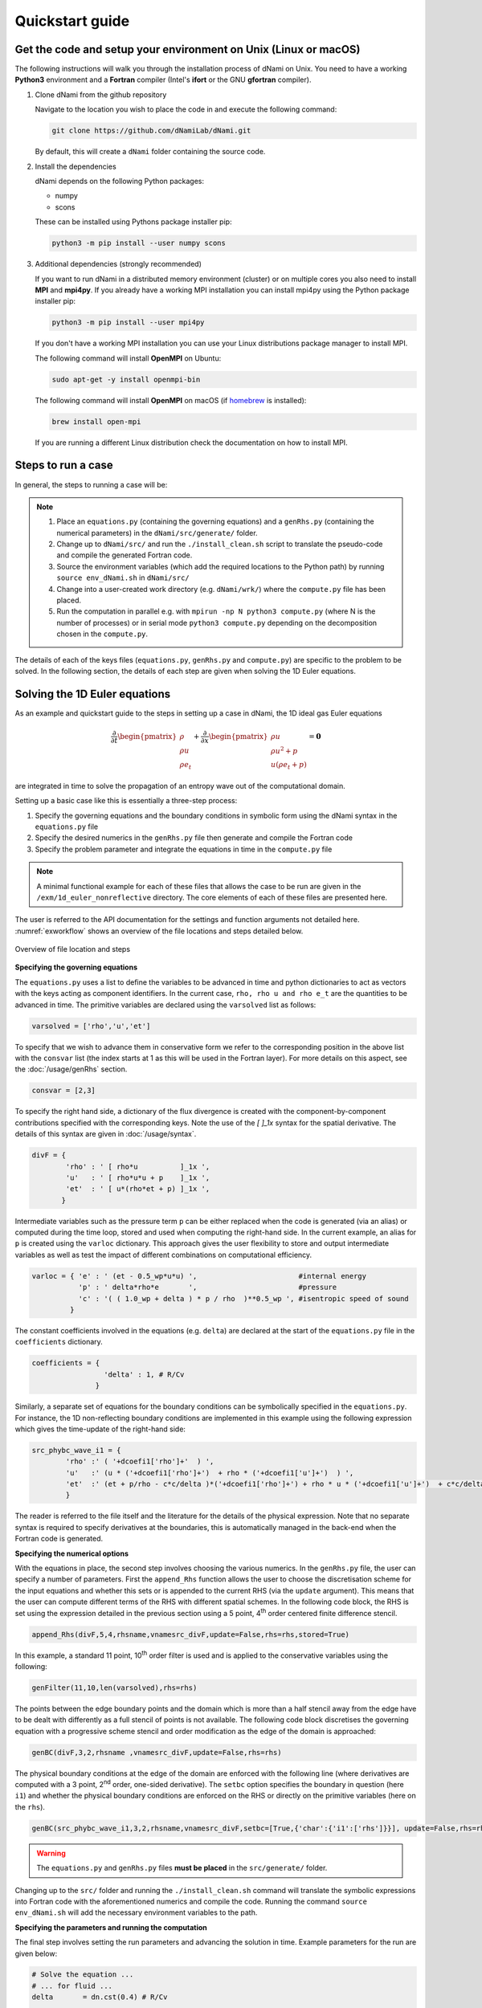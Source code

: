 Quickstart guide
****************

Get the code and setup your environment on Unix (Linux or macOS)
----------------------------------------------------------------

The following instructions will walk you through the installation
process of dNami on Unix. You need to have a working **Python3**
environment and a **Fortran** compiler (Intel's **ifort** or the
GNU **gfortran** compiler).

#. Clone dNami from the github repository

   Navigate to the location you wish to place the code in and execute the following command:

   .. code-block:: bash

    git clone https://github.com/dNamiLab/dNami.git
    
   By default, this will create a ``dNami`` folder containing the source code. 

#. Install the dependencies

   dNami depends on the following Python packages:

   * numpy
   * scons

   These can be installed using Pythons package installer pip:

   .. code-block:: bash

    python3 -m pip install --user numpy scons

#. Additional dependencies (strongly recommended)

   If you want to run dNami in a distributed memory environment (cluster) or
   on multiple cores you also need to install **MPI** and **mpi4py**.
   If you already have a working MPI installation you can install mpi4py
   using the Python package installer pip:

   .. code-block:: bash

    python3 -m pip install --user mpi4py

   If you don't have a working MPI installation you can use your
   Linux distributions package manager to install MPI. 

   The following command will install **OpenMPI** on Ubuntu:

   .. code-block:: bash

    sudo apt-get -y install openmpi-bin

   The following command will install **OpenMPI** on macOS (if `homebrew <https://brew.sh/>`_  is installed):

   .. code-block:: bash

    brew install open-mpi

   If you are running a different Linux distribution check the documentation on how to install MPI.

Steps to run a case 
-------------------

In general, the steps to running a case will be: 

.. note::

   1. Place an ``equations.py`` (containing the governing equations) and a ``genRhs.py`` (containing the numerical parameters) in the ``dNami/src/generate/`` folder.  
   2. Change up to ``dNami/src/`` and run the ``./install_clean.sh`` script to translate the pseudo-code and compile the generated Fortran code.  
   3. Source the environment variables (which add the required locations to the Python path) by running ``source env_dNami.sh`` in ``dNami/src/`` 
   4. Change into a user-created work directory (e.g. ``dNami/wrk/``) where the ``compute.py`` file has been placed. 
   5. Run the computation in parallel e.g. with ``mpirun -np N python3 compute.py`` (where N is the number of processes) or in serial mode ``python3 compute.py`` depending on the decomposition chosen in the ``compute.py``. 

The details of each of the keys files (``equations.py``, ``genRhs.py`` and ``compute.py``) are specific to the problem to be solved. In the following section, the details of each step are given when solving the 1D Euler equations. 

Solving the 1D Euler equations
------------------------------

As an example and quickstart guide to the steps in setting up a case in dNami, the 1D ideal gas Euler equations

.. math::

   \dfrac{\partial }{\partial t} \begin{pmatrix} \rho  \\ \rho u  \\ \rho e_t \end{pmatrix}  + \dfrac{\partial }{\partial x} \begin{pmatrix} \rho u   \\ \rho u^2 + p   \\ u ( \rho e_t + p) \end{pmatrix}   = \mathbf{0}

are integrated in time to solve the propagation of an entropy wave out of the computational domain.

Setting up a basic case like this is essentially a three-step process:

1. Specify the governing equations and the boundary conditions in symbolic form using the dNami syntax in the ``equations.py`` file
2. Specify the desired numerics in the ``genRhs.py`` file then generate and compile the Fortran  code
3. Specify the problem parameter and integrate the equations in time in the ``compute.py`` file

.. note::

    A minimal functional example for each of these files that allows the case to be run are given in the ``/exm/1d_euler_nonreflective`` directory. The core elements of each of these files are presented here. 

The user is referred to the API documentation for the settings and function arguments not detailed here. :numref:`exworkflow` shows an overview of the file locations and steps detailed below.  

.. _exworkflow: 
.. figure:: img/dnami_example.png
   :width: 75%
   :align: center

   Overview of file location and steps 

**Specifying the governing equations**

The ``equations.py`` uses a list to define the variables to be advanced in time and python dictionaries to act as vectors with the keys acting as component identifiers. In the current case, ``rho, rho u and rho e_t`` are the quantities to be advanced in time. The primitive variables are declared using the ``varsolved`` list as follows: 

.. code-block:: python

        varsolved = ['rho','u','et']

To specify that we wish to advance them in conservative form  we refer to the corresponding position in the above list with the ``consvar`` list (the index starts at 1 as this will be used in the Fortran layer). For more details on this aspect, see the :doc:`/usage/genRhs` section. 

.. code-block:: python

        consvar = [2,3] 


To specify the right hand side, a dictionary of the flux divergence is created with the component-by-component contributions specified with the corresponding keys.  Note the use of the `[ ]_1x` syntax for the spatial derivative. The details of this syntax are given in :doc:`/usage/syntax`.  

.. code-block:: python

        divF = {  
                'rho' : ' [ rho*u          ]_1x ', 
                'u'   : ' [ rho*u*u + p    ]_1x ', 
                'et'  : ' [ u*(rho*et + p) ]_1x ', 
               }

Intermediate variables such as the pressure term ``p`` can be either replaced when the code is generated (via an alias) or computed during the time loop, stored and used when computing the right-hand side. In the current example, an alias for ``p`` is created using the ``varloc`` dictionary. This approach gives the user flexibility to store and output intermediate variables as well as test the impact of different combinations on computational efficiency.  

.. code-block:: python

        varloc = { 'e' : ' (et - 0.5_wp*u*u) ',                        #internal energy
                   'p' : ' delta*rho*e       ',                        #pressure 
                   'c' : '( ( 1.0_wp + delta ) * p / rho  )**0.5_wp ', #isentropic speed of sound
                 }

The constant coefficients involved in the equations (e.g. ``delta``) are declared at the start of the ``equations.py`` file in the ``coefficients`` dictionary.

.. code-block:: python

        coefficients = {
                         'delta' : 1, # R/Cv
                       }

Similarly, a separate set of equations for the boundary conditions can be symbolically specified in the ``equations.py``. For instance, the 1D non-reflecting boundary conditions are implemented in this example using the following expression which gives the time-update of the right-hand side:

.. code-block:: python

        src_phybc_wave_i1 = {
                'rho' :' ( '+dcoefi1['rho']+'  ) ',
                'u'   :' (u * ('+dcoefi1['rho']+')  + rho * ('+dcoefi1['u']+')  ) ',
                'et'  :' (et + p/rho - c*c/delta )*('+dcoefi1['rho']+') + rho * u * ('+dcoefi1['u']+')  + c*c/delta * ('+dcoefi1['et']+')/(c)/(c) ',  
                }

The reader is referred to the file itself and the literature for the details of the physical expression. Note that no separate syntax is required to specify derivatives at the boundaries, this is automatically managed in the back-end when the Fortran code is generated.   

**Specifying the numerical options**

With the equations in place, the second step involves choosing the various numerics. In the ``genRhs.py`` file, the user can specify a number of parameters. First the ``append_Rhs`` function allows the user to choose the discretisation scheme for the input equations and whether this sets or is appended to the current RHS (via the ``update`` argument). This means that the user can compute different terms of the RHS with different spatial schemes. In the following code block, the RHS is set using the expression detailed in the previous section using a 5 point, 4\ :sup:`th` order centered finite difference stencil.  

.. code-block:: python

    append_Rhs(divF,5,4,rhsname,vnamesrc_divF,update=False,rhs=rhs,stored=True)                           

In this example, a standard 11 point, 10\ :sup:`th` order filter is used and is applied to the conservative variables using the following: 

.. code-block:: python

    genFilter(11,10,len(varsolved),rhs=rhs)

The points between the edge boundary points and the domain which is more than a half stencil away from the edge have to be dealt with differently as a full stencil of points is not available. The following code block discretises the governing equation with a progressive scheme stencil and order modification as the edge of the domain is approached:  

.. code-block:: python

    genBC(divF,3,2,rhsname ,vnamesrc_divF,update=False,rhs=rhs)

The physical boundary conditions at the edge of the domain are enforced with the following line (where derivatives are computed with a 3 point, 2\ :sup:`nd` order, one-sided derivative). The ``setbc`` option specifies the boundary in question (here ``i1``) and whether the physical boundary conditions are enforced on the RHS or directly on the primitive variables (here on the ``rhs``).  

.. code-block:: python

    genBC(src_phybc_wave_i1,3,2,rhsname,vnamesrc_divF,setbc=[True,{'char':{'i1':['rhs']}}], update=False,rhs=rhs)

.. warning::
    The ``equations.py`` and ``genRhs.py`` files **must be placed** in the ``src/generate/`` folder.
    
Changing up to the ``src/`` folder and running the ``./install_clean.sh`` command will translate the symbolic expressions into Fortran code with the aforementioned numerics and compile the code. Running the command ``source env_dNami.sh`` will add the necessary environment variables to the path.  

**Specifying the parameters and running the computation**

The final step involves setting the run parameters and advancing the solution in time. Example parameters for the run are given below: 

.. code-block:: python

        # Solve the equation ...
        # ... for fluid ...
        delta       = dn.cst(0.4) # R/Cv

        # ... in space ...
        L = dn.cst(1.) 
        with_length = [L]         # domain length 
        with_grid   = [480]       # number of points

        # ... and time ...
        with_dt   = dn.cst(5.e-4) # time step
        filtr_amp = dn.cst(0.1)   # filter amplitude

        # ... as fast as possible!
        with_proc = [2]           # mpi proc. topology

This information is passed to the dNami Python interface which allocates the memory based on the computational parameters and prepares a number of useful aliases. The density, velocity and total energy fields can be filled with the initial conditions via references to the allocated memory. Here a half-sine wave perturbation is applied to the density field. A uniform velocity field is specified and the total energy is updated with the internal energy computed at fixed pressure corresponding to an entropy perturbation.  

.. code-block:: python

        # -- Fill density and velocity fields 
        rho[:] = rho0
        u  [:] = u0 

        # -- Add half sin-wave perturbation to the density field 
        rho[dom] += amp * ( np.cos( np.pi*(xloc[:]-dn.cst(0.5)*Lx)/Lp ) ) * ( np.abs(xloc[:] - dn.cst(0.5)*Lx) <= dn.cst(0.5)*Lp   ) 

        # -- Update total energy
        et [:] = eos_e(rho[:],p0) + dn.cst(0.5)*u0*u0 

During the time loop, the user can set the frequency at which operations and outputs take place. A few example steps are given here. First, the RHS is updated using the RK scheme implemented in dNami. Filtering is applied every ``mod_filter`` timesteps. A restart file i.e. the current state of the primitive variables at time ``ti`` is written out at a frequency ``mod_rstart``. Finally, run information such a global extrema and CFL values are printed to the standard output every ``mod_output``. Other run-time output are possible via the ``write_data`` function (e.g. the user can write out the pressure at a custom frequency).   

.. code-block:: python

        # -- Set the start and end of the time loop
        for n in range(ni,nitmax+ni):
            ti = ti + dt

            # -- Update the q using the RHS  
            for nrk in range(1,4):
                intparam[7] = nrk
                dMpi.swap(q,hlo,dtree) 
                dn.dnamiF.time_march(intparam,fltparam,data)    

            # -- Apply filtering
            if np.mod(n,mod_filter) == 0:
                dMpi.swapX(q,hlo,dtree) 
                dn.dnamiF.filter(1,intparam,fltparam,data)

            # -- Save a 'restart' i.e. the state of q at t=ti 
            if np.mod(n,mod_rstart) == 0:
                dn.dnami_io.write_restart(n,ti,0,dtree,fpath=rpath)

            # -- Output information during the run
            if np.mod(n,mod_output) == 0:

                if dMpi.ioproc:
                        print('____________________________________________________________')
                        print('iteration',n,' with time t =',ti)
                e = et - .5*(u*u)
                p = eos_p(rho,e)
                c = eos_sos(rho[hlo:nx+hlo],p[hlo:nx+hlo])
                dn.dnami_io.globalMinMax(dtree,rho[hlo:nx+hlo],'r')
                dn.dnami_io.globalMinMax(dtree,u[hlo:nx+hlo],'u')
                dn.dnami_io.globalMinMax(dtree,et[hlo:nx+hlo],'et')
                dn.dnami_io.globalMinMax(dtree,np.abs( u[hlo:nx+hlo])/c,'M')
                if dMpi.ioproc:
                        print('convective CFL numbers')
                        sys.stdout.flush()
                cfl = dt*np.abs(u[hlo:nx+hlo])/dx
                dn.dnami_io.globalMax(dtree,cfl,'cfl-x')
                if dMpi.ioproc:
                        print('acoustic CFL numbers')
                        sys.stdout.flush()
                cfl = dt*(np.abs(u[hlo:nx+hlo])+c)/dx
                dn.dnami_io.globalMax(dtree,cfl,'cfl-x')

To run the case, which is set to run on 2 cores (see the ``with_proc`` list), the user can make a work folder at the root of the ``dNami/`` folder by executing:

.. code-block:: shell

        cd /path/to/dNami/; mkdir wrk

then copy the ``compute.py`` file into the ``wrk`` folder and execute the run:

.. code-block:: shell

        cp ./exm/1d_euler_nonreflective/compute.py ./wrk/
        cd wrk 
        mpirun -np 2 python3 compute.py

The example should run for 4000 timesteps and then exit. Optionally, the user can choose to visualise the output using the provided python script ``plot_xt.py``. The script gathers the output density fields and construct an x-t diagram showing the entropy perturbation moving from the center to the right of the domain at the flow speed. The result is displayed below: 

.. _xt_quickstart: 
.. figure:: img/xt_quickstart.png
   :width: 70%
   :align: center

   x-t diagram of the entropy perturbation leaving the computation domain. The field shown is that of density fluctuations (i.e. :math:`(\rho -  \rho_0)` ).  The dashed blue lines indicate the flow speed. 


Advanced information
--------------------

To get more in-depth information about the ``genRhs.py`` and the ``compute.py``, check out for the corresponding sections:

* :doc:`../usage/genRhs`
* :doc:`../usage/compute`
